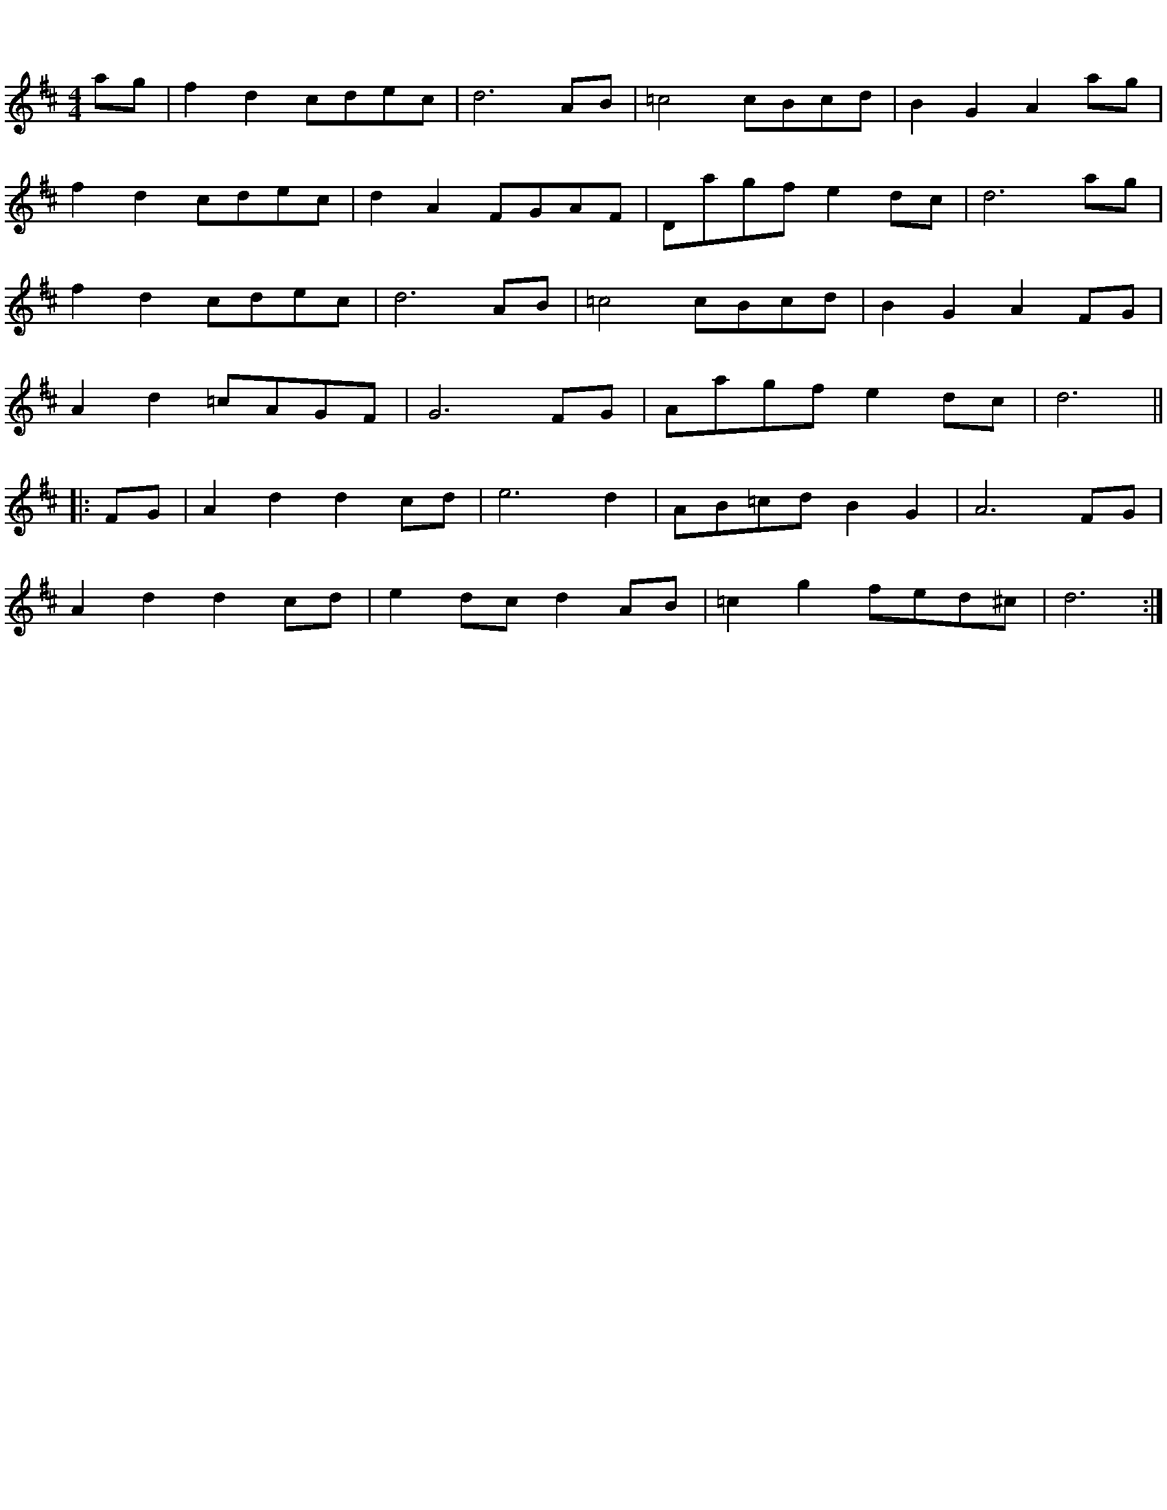 %% botmargin 0.1cm
%% topmargin 0.1cm
%% leftmargin 0.1cm
%% rightmargin 0.1cm
X: 1
R: march
M: 4/4
L: 1/8
K: Dmaj
ag|f2 d2 cdec|d6 AB|=c4 cBcd|B2 G2 A2 ag|
`f2 d2 cdec|d2 A2 FGAF|Dagf e2 dc|d6 ag|
f2 d2 cdec|d6 AB|=c4 cBcd|B2 G2 A2 FG|
A2 d2 =cAGF|G6 FG|Aagf e2 dc|d6||
|:FG|A2 d2 d2 cd|e6 d2|AB=cd B2 G2|A6 FG|
A2 d2 d2 cd|e2 dc d2 AB|=c2 g2 fed^c|d6:| 